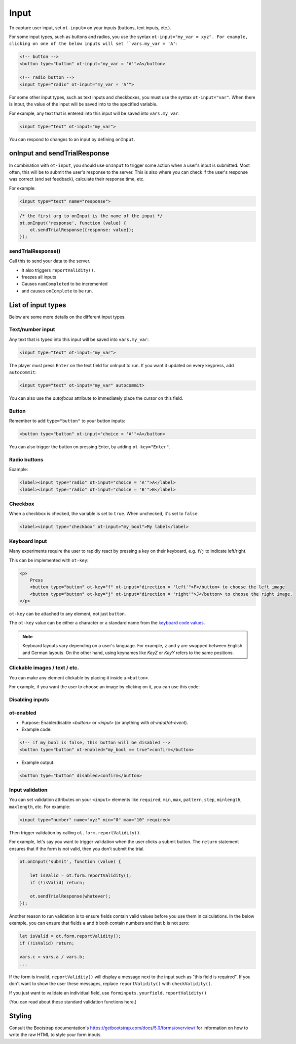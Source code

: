 Input
=====

To capture user input, set ``ot-input=`` on your inputs (buttons, text inputs, etc.).

For some input types, such as buttons and radios, you use the syntax ``ot-input="my_var = xyz".
For example, clicking on one of the below inputs will set ``vars.my_var = 'A'``:

.. code-block:: html

    <!-- button -->
    <button type="button" ot-input="my_var = 'A'">A</button>

    <!-- radio button -->
    <input type="radio" ot-input="my_var = 'A'">

For some other input types, such as text inputs and checkboxes,
you must use the syntax ``ot-input="var"``.
When there is input, the value of the input will be saved into to the specified variable.

For example, any text that is entered into this input will be saved into ``vars.my_var``:

.. code-block:: html

    <input type="text" ot-input="my_var">

You can respond to changes to an input by defining ``onInput``.

onInput and sendTrialResponse
-----------------------------

In combination with ``ot-input``, you should use ``onInput``
to trigger some action when a user's input is submitted.
Most often, this will be to submit the user's response to the server.
This is also where you can check if the user's response was correct (and set feedback),
calculate their response time, etc.

For example:

.. code-block:: html

    <input type="text" name="response">

.. code-block:: javascript

    /* the first arg to onInput is the name of the input */
    ot.onInput('response', function (value) {
        ot.sendTrialResponse({response: value});
    });




sendTrialResponse()
~~~~~~~~~~~~~~~~~~~

Call this to send your data to the server.

-   It also triggers ``reportValidity()``.
-   freezes all inputs
-   Causes ``numCompleted`` to be incremented
-   and causes ``onComplete`` to be run.


List of input types
-------------------

Below are some more details on the different input types.

Text/number input
~~~~~~~~~~~~~~~~~

Any text that is typed into this input will be saved into ``vars.my_var``:

.. code-block:: html

    <input type="text" ot-input="my_var">

The player must press ``Enter`` on the text field for onInput to run.
If you want it updated on every keypress, add ``autocommit``:

.. code-block:: html

    <input type="text" ot-input="my_var" autocommit>

You can also use the `autofocus` attribute to immediately place the cursor on this field.

Button
~~~~~~

Remember to add ``type="button"`` to your button inputs:

.. code-block:: html

    <button type="button" ot-input="choice = 'A'">A</button>

You can also trigger the button on pressing Enter, by adding ``ot-key="Enter"``.

Radio buttons
~~~~~~~~~~~~~

Example:

.. code-block:: html

    <label><input type="radio" ot-input="choice = 'A'">A</label>
    <label><input type="radio" ot-input="choice = 'B'">B</label>

Checkbox
~~~~~~~~

When a checkbox is checked, the variable is set to ``true``. When unchecked, it's set to ``false``.

.. code-block:: html

    <label><input type="checkbox" ot-input="my_bool">My label</label>

Keyboard input
~~~~~~~~~~~~~~

Many experiments require the user to rapidly react by pressing a key on their keyboard, e.g.
``f``/``j`` to indicate left/right.

This can be implemented with ``ot-key``:

.. code-block:: html

    <p>
        Press
        <button type="button" ot-key="f" ot-input="direction = 'left'">F</button> to choose the left image
        <button type="button" ot-key="j" ot-input="direction = 'right'">J</button> to choose the right image.
    </p>

``ot-key`` can be attached to any element, not just ``button``.

The ``ot-key`` value can be either a character or a standard name from the
`keyboard code values <https://developer.mozilla.org/en-US/docs/Web/API/UI_Events/Keyboard_event_code_values>`__.

.. note::

    Keyboard layouts vary depending on a user's language.
    For example, ``z`` and ``y`` are swapped between English and German layouts.
    On the other hand, using keynames like `KeyZ` or `KeyY` refers to the same positions.

Clickable images / text / etc.
~~~~~~~~~~~~~~~~~~~~~~~~~~~~~~

You can make any element clickable by placing it inside a ``<button>``.

For example, if you want the user to choose an image by clicking on it,
you can use this code:




Disabling inputs
~~~~~~~~~~~~~~~~

ot-enabled
~~~~~~~~~~

-   Purpose: Enable/disable
    `<button>` or `<input>` (or anything with `ot-input`/`ot-event`).

-   Example code:

.. code-block:: html

    <!-- if my_bool is false, this button will be disabled -->
    <button type="button" ot-enabled="my_bool == true">confirm</button>

-   Example output:

.. code-block:: html

    <button type="button" disabled>confirm</button>


Input validation
~~~~~~~~~~~~~~~~

You can set validation attributes on your ``<input>`` elements like
``required``, ``min``, ``max``, ``pattern``,
``step``, ``minlength``, ``maxlength``, etc. For example:

.. code-block:: javascript

    <input type="number" name="xyz" min="0" max="10" required>

Then trigger validation by calling ``ot.form.reportValidity()``.

For example, let's say you want to trigger validation when the user clicks a submit button.
The ``return`` statement ensures that if the form is not valid, then you don't submit the trial.

.. code-block:: javascript

    ot.onInput('submit', function (value) {

        let isValid = ot.form.reportValidity();
        if (!isValid) return;

        ot.sendTrialResponse(whatever);
    });

Another reason to run validation is to ensure fields contain valid values before you use them in calculations.
In the below example, you can ensure that fields ``a`` and ``b``
both contain numbers and that ``b`` is not zero:

.. code-block:: javascript

    let isValid = ot.form.reportValidity();
    if (!isValid) return;

    vars.c = vars.a / vars.b;
    ...


If the form is invalid, ``reportValidity()`` will display a
message next to the input such as "this field is required".
If you don't want to show the user these messages, replace ``reportValidity()`` with ``checkValidity()``.

If you just want to validate an individual field,
use ``forminputs.yourfield.reportValidity()``

(You can read about these standard validation functions here.)

Styling
------

Consult the Bootstrap documentation's
`https://getbootstrap.com/docs/5.0/forms/overview/ <forms section>`__
for information on how to write the raw HTML to style your form inputs.
